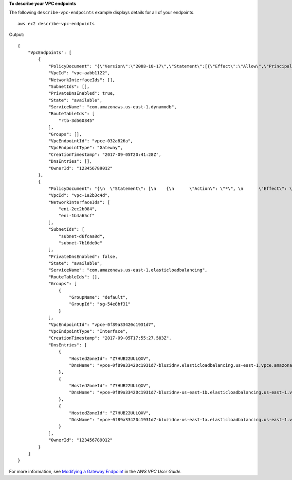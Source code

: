 **To describe your VPC endpoints**

The following ``describe-vpc-endpoints`` example displays details for all of your endpoints. ::

    aws ec2 describe-vpc-endpoints

Output::

    {
        "VpcEndpoints": [
            {
                "PolicyDocument": "{\"Version\":\"2008-10-17\",\"Statement\":[{\"Effect\":\"Allow\",\"Principal\":\"*\",\"Action\":\"*\",\"Resource\":\"*\"}]}",
                "VpcId": "vpc-aabb1122",
                "NetworkInterfaceIds": [],
                "SubnetIds": [],
                "PrivateDnsEnabled": true,
                "State": "available",
                "ServiceName": "com.amazonaws.us-east-1.dynamodb",
                "RouteTableIds": [
                    "rtb-3d560345"
                ],
                "Groups": [],
                "VpcEndpointId": "vpce-032a826a",
                "VpcEndpointType": "Gateway",
                "CreationTimestamp": "2017-09-05T20:41:28Z",
                "DnsEntries": [],
                "OwnerId": "123456789012"
            },
            {
                "PolicyDocument": "{\n  \"Statement\": [\n    {\n      \"Action\": \"*\", \n      \"Effect\": \"Allow\", \n      \"Principal\": \"*\", \n      \"Resource\": \"*\"\n    }\n  ]\n}",
                "VpcId": "vpc-1a2b3c4d",
                "NetworkInterfaceIds": [
                    "eni-2ec2b084",
                    "eni-1b4a65cf"
                ],
                "SubnetIds": [
                    "subnet-d6fcaa8d",
                    "subnet-7b16de0c"
                ],
                "PrivateDnsEnabled": false,
                "State": "available",
                "ServiceName": "com.amazonaws.us-east-1.elasticloadbalancing",
                "RouteTableIds": [],
                "Groups": [
                    {
                        "GroupName": "default",
                        "GroupId": "sg-54e8bf31"
                    }
                ],
                "VpcEndpointId": "vpce-0f89a33420c1931d7",
                "VpcEndpointType": "Interface",
                "CreationTimestamp": "2017-09-05T17:55:27.583Z",
                "DnsEntries": [
                    {
                        "HostedZoneId": "Z7HUB22UULQXV",
                        "DnsName": "vpce-0f89a33420c1931d7-bluzidnv.elasticloadbalancing.us-east-1.vpce.amazonaws.com"
                    },
                    {
                        "HostedZoneId": "Z7HUB22UULQXV",
                        "DnsName": "vpce-0f89a33420c1931d7-bluzidnv-us-east-1b.elasticloadbalancing.us-east-1.vpce.amazonaws.com"
                    },
                    {
                        "HostedZoneId": "Z7HUB22UULQXV",
                        "DnsName": "vpce-0f89a33420c1931d7-bluzidnv-us-east-1a.elasticloadbalancing.us-east-1.vpce.amazonaws.com"
                    }
                ],
                "OwnerId": "123456789012"
            }
        ]
    }

For more information, see `Modifying a Gateway Endpoint <https://docs.aws.amazon.com/vpc/latest/userguide/vpce-gateway.html#modify-gateway-endpoint>`__ in the *AWS VPC User Guide*.
